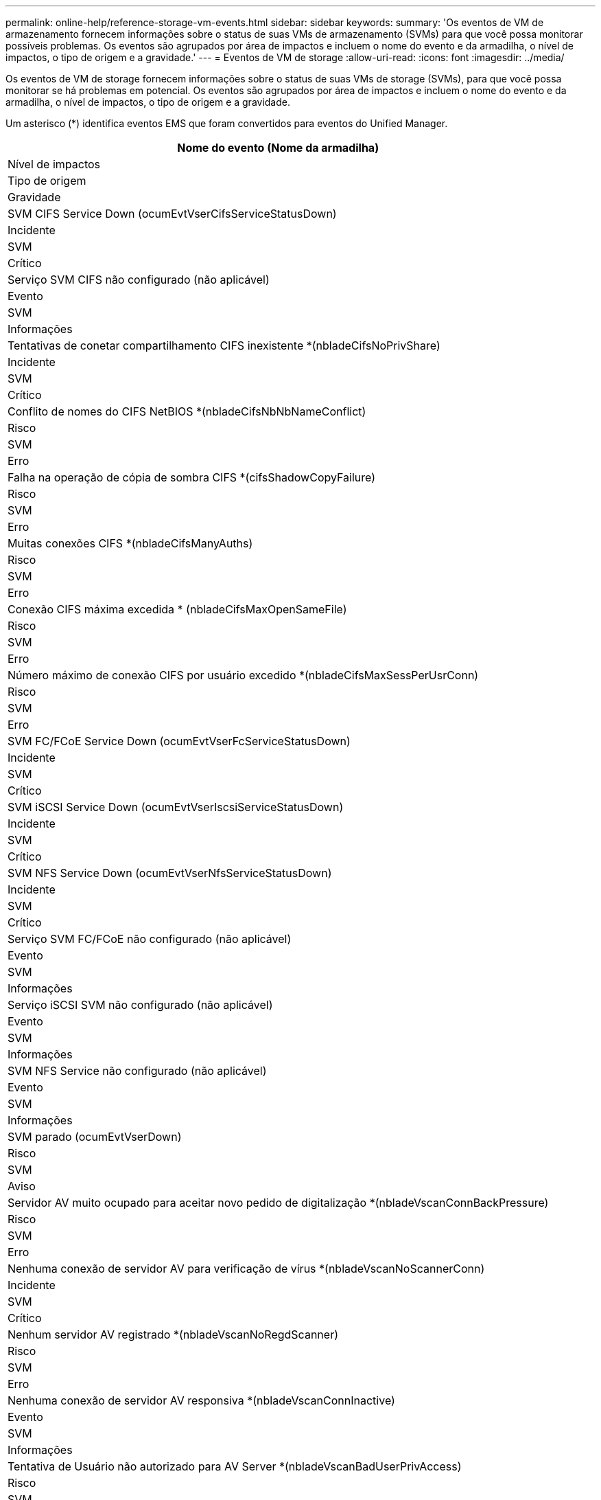 ---
permalink: online-help/reference-storage-vm-events.html 
sidebar: sidebar 
keywords:  
summary: 'Os eventos de VM de armazenamento fornecem informações sobre o status de suas VMs de armazenamento (SVMs) para que você possa monitorar possíveis problemas. Os eventos são agrupados por área de impactos e incluem o nome do evento e da armadilha, o nível de impactos, o tipo de origem e a gravidade.' 
---
= Eventos de VM de storage
:allow-uri-read: 
:icons: font
:imagesdir: ../media/


[role="lead"]
Os eventos de VM de storage fornecem informações sobre o status de suas VMs de storage (SVMs), para que você possa monitorar se há problemas em potencial. Os eventos são agrupados por área de impactos e incluem o nome do evento e da armadilha, o nível de impactos, o tipo de origem e a gravidade.

Um asterisco (*) identifica eventos EMS que foram convertidos para eventos do Unified Manager.

|===
| Nome do evento (Nome da armadilha) 


| Nível de impactos 


| Tipo de origem 


| Gravidade 


 a| 
SVM CIFS Service Down (ocumEvtVserCifsServiceStatusDown)



 a| 
Incidente



 a| 
SVM



 a| 
Crítico



 a| 
Serviço SVM CIFS não configurado (não aplicável)



 a| 
Evento



 a| 
SVM



 a| 
Informações



 a| 
Tentativas de conetar compartilhamento CIFS inexistente *(nbladeCifsNoPrivShare)



 a| 
Incidente



 a| 
SVM



 a| 
Crítico



 a| 
Conflito de nomes do CIFS NetBIOS *(nbladeCifsNbNbNameConflict)



 a| 
Risco



 a| 
SVM



 a| 
Erro



 a| 
Falha na operação de cópia de sombra CIFS *(cifsShadowCopyFailure)



 a| 
Risco



 a| 
SVM



 a| 
Erro



 a| 
Muitas conexões CIFS *(nbladeCifsManyAuths)



 a| 
Risco



 a| 
SVM



 a| 
Erro



 a| 
Conexão CIFS máxima excedida * (nbladeCifsMaxOpenSameFile)



 a| 
Risco



 a| 
SVM



 a| 
Erro



 a| 
Número máximo de conexão CIFS por usuário excedido *(nbladeCifsMaxSessPerUsrConn)



 a| 
Risco



 a| 
SVM



 a| 
Erro



 a| 
SVM FC/FCoE Service Down (ocumEvtVserFcServiceStatusDown)



 a| 
Incidente



 a| 
SVM



 a| 
Crítico



 a| 
SVM iSCSI Service Down (ocumEvtVserIscsiServiceStatusDown)



 a| 
Incidente



 a| 
SVM



 a| 
Crítico



 a| 
SVM NFS Service Down (ocumEvtVserNfsServiceStatusDown)



 a| 
Incidente



 a| 
SVM



 a| 
Crítico



 a| 
Serviço SVM FC/FCoE não configurado (não aplicável)



 a| 
Evento



 a| 
SVM



 a| 
Informações



 a| 
Serviço iSCSI SVM não configurado (não aplicável)



 a| 
Evento



 a| 
SVM



 a| 
Informações



 a| 
SVM NFS Service não configurado (não aplicável)



 a| 
Evento



 a| 
SVM



 a| 
Informações



 a| 
SVM parado (ocumEvtVserDown)



 a| 
Risco



 a| 
SVM



 a| 
Aviso



 a| 
Servidor AV muito ocupado para aceitar novo pedido de digitalização *(nbladeVscanConnBackPressure)



 a| 
Risco



 a| 
SVM



 a| 
Erro



 a| 
Nenhuma conexão de servidor AV para verificação de vírus *(nbladeVscanNoScannerConn)



 a| 
Incidente



 a| 
SVM



 a| 
Crítico



 a| 
Nenhum servidor AV registrado *(nbladeVscanNoRegdScanner)



 a| 
Risco



 a| 
SVM



 a| 
Erro



 a| 
Nenhuma conexão de servidor AV responsiva *(nbladeVscanConnInactive)



 a| 
Evento



 a| 
SVM



 a| 
Informações



 a| 
Tentativa de Usuário não autorizado para AV Server *(nbladeVscanBadUserPrivAccess)



 a| 
Risco



 a| 
SVM



 a| 
Erro



 a| 
Vírus encontrado por AV Server *(nbladeVscanVirusDetected)



 a| 
Risco



 a| 
SVM



 a| 
Erro

|===


== Área de impactos: Configuração

|===
| Nome do evento (Nome da armadilha) 


| Nível de impactos 


| Tipo de origem 


| Gravidade 


 a| 
SVM descoberto (não aplicável)



 a| 
Evento



 a| 
SVM



 a| 
Informações



 a| 
SVM excluído(não aplicável)



 a| 
Evento



 a| 
Cluster



 a| 
Informações



 a| 
SVM renomeado (não aplicável)



 a| 
Evento



 a| 
SVM



 a| 
Informações

|===


== Área de impactos: Desempenho

|===
| Nome do evento (Nome da armadilha) 


| Nível de impactos 


| Tipo de origem 


| Gravidade 


 a| 
Limite crítico de IOPS do SVM violado (ocumSvmIopsIncident)



 a| 
Incidente



 a| 
SVM



 a| 
Crítico



 a| 
Limite de aviso de IOPS do SVM violado (ocumSvmIopsWarning)



 a| 
Risco



 a| 
SVM



 a| 
Aviso



 a| 
SVM MB/s limite crítico violado (ocumSvmMbpsIncident)



 a| 
Incidente



 a| 
SVM



 a| 
Crítico



 a| 
Limite de aviso da SVM MB/s violado(ocumSvmMbpsWarning)



 a| 
Risco



 a| 
SVM



 a| 
Aviso



 a| 
Limite crítico de latência do SVM violado (ocumSvmLatencyIncident)



 a| 
Incidente



 a| 
SVM



 a| 
Crítico



 a| 
Limite de aviso de latência do SVM violado (ocumSvmLatencyWarning)



 a| 
Risco



 a| 
SVM



 a| 
Aviso

|===


== Área de impactos: Segurança

|===
| Nome do evento (Nome da armadilha) 


| Nível de impactos 


| Tipo de origem 


| Gravidade 


 a| 
Log de auditoria Desabilitado(ocumVserAuditLogDisabled)



 a| 
Risco



 a| 
SVM



 a| 
Aviso



 a| 
Login Banner Desabilitado(ocumVserLoginBannerDisabled)



 a| 
Risco



 a| 
SVM



 a| 
Aviso



 a| 
SSH está usando Ciphers inseguros(ocumVserverSSHInsecure)



 a| 
Risco



 a| 
SVM



 a| 
Aviso



 a| 
Login Banner alterado(ocumVserLoginBannerChanged)



 a| 
Risco



 a| 
SVM



 a| 
Aviso

|===